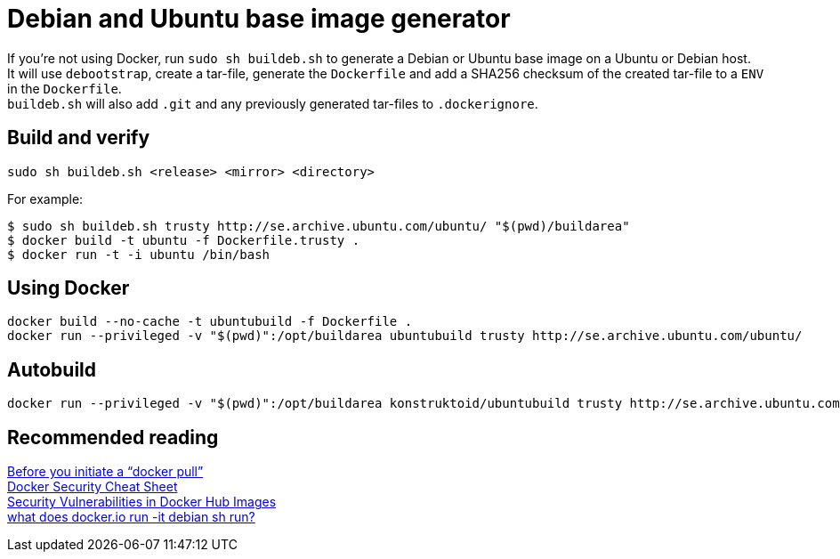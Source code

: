 = Debian and Ubuntu base image generator

If you're not using Docker, run `sudo sh buildeb.sh` to generate a Debian or Ubuntu base image on a Ubuntu or Debian host. +
It will use `debootstrap`, create a tar-file, generate the `Dockerfile` and add a SHA256 checksum of the created tar-file to a `ENV` in the `Dockerfile`. +
`buildeb.sh` will also add `.git` and any previously generated tar-files to `.dockerignore`.

== Build and verify
`sudo sh buildeb.sh <release> <mirror> <directory>` +

For example:
```sh
$ sudo sh buildeb.sh trusty http://se.archive.ubuntu.com/ubuntu/ "$(pwd)/buildarea"
$ docker build -t ubuntu -f Dockerfile.trusty .
$ docker run -t -i ubuntu /bin/bash
```

== Using Docker
```sh
docker build --no-cache -t ubuntubuild -f Dockerfile .
docker run --privileged -v "$(pwd)":/opt/buildarea ubuntubuild trusty http://se.archive.ubuntu.com/ubuntu/
```

== Autobuild
```sh
docker run --privileged -v "$(pwd)":/opt/buildarea konstruktoid/ubuntubuild trusty http://se.archive.ubuntu.com/ubuntu/
```

== Recommended reading
https://securityblog.redhat.com/2014/12/18/before-you-initiate-a-docker-pull/[Before you initiate a “docker pull”] +
https://github.com/konstruktoid/Docker/blob/master/Security/CheatSheet.adoc[Docker Security Cheat Sheet] +
http://www.infoq.com/news/2015/05/Docker-Image-Vulnerabilities[Security Vulnerabilities in Docker Hub Images] +
https://joeyh.name/blog/entry/docker_run_debian/[what does docker.io run -it debian sh run?]
